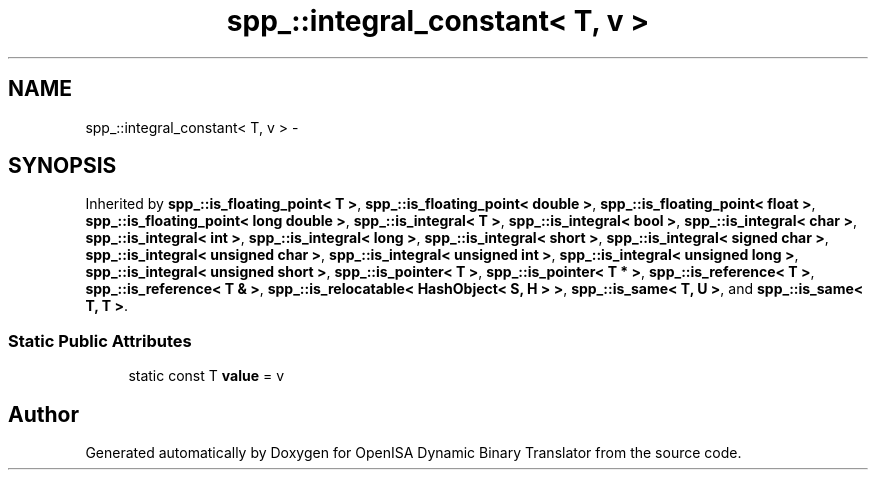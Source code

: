 .TH "spp_::integral_constant< T, v >" 3 "Mon Apr 23 2018" "Version 0.0.1" "OpenISA Dynamic Binary Translator" \" -*- nroff -*-
.ad l
.nh
.SH NAME
spp_::integral_constant< T, v > \- 
.SH SYNOPSIS
.br
.PP
.PP
Inherited by \fBspp_::is_floating_point< T >\fP, \fBspp_::is_floating_point< double >\fP, \fBspp_::is_floating_point< float >\fP, \fBspp_::is_floating_point< long double >\fP, \fBspp_::is_integral< T >\fP, \fBspp_::is_integral< bool >\fP, \fBspp_::is_integral< char >\fP, \fBspp_::is_integral< int >\fP, \fBspp_::is_integral< long >\fP, \fBspp_::is_integral< short >\fP, \fBspp_::is_integral< signed char >\fP, \fBspp_::is_integral< unsigned char >\fP, \fBspp_::is_integral< unsigned int >\fP, \fBspp_::is_integral< unsigned long >\fP, \fBspp_::is_integral< unsigned short >\fP, \fBspp_::is_pointer< T >\fP, \fBspp_::is_pointer< T * >\fP, \fBspp_::is_reference< T >\fP, \fBspp_::is_reference< T & >\fP, \fBspp_::is_relocatable< HashObject< S, H > >\fP, \fBspp_::is_same< T, U >\fP, and \fBspp_::is_same< T, T >\fP\&.
.SS "Static Public Attributes"

.in +1c
.ti -1c
.RI "static const T \fBvalue\fP = v"
.br
.in -1c

.SH "Author"
.PP 
Generated automatically by Doxygen for OpenISA Dynamic Binary Translator from the source code\&.
